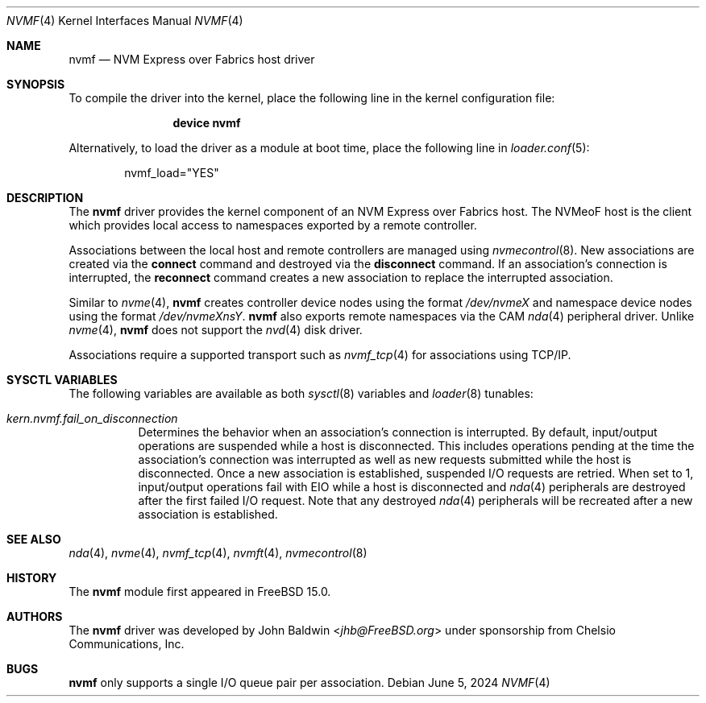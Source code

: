 .\"
.\" Copyright (c) 2024 Chelsio Communications, Inc.
.\"
.\" SPDX-License-Identifier: BSD-2-Clause
.\"
.Dd June 5, 2024
.Dt NVMF 4
.Os
.Sh NAME
.Nm nvmf
.Nd "NVM Express over Fabrics host driver"
.Sh SYNOPSIS
To compile the driver into the kernel,
place the following line in the
kernel configuration file:
.Bd -ragged -offset indent
.Cd "device nvmf"
.Ed
.Pp
Alternatively, to load the driver as a
module at boot time, place the following line in
.Xr loader.conf 5 :
.Bd -literal -offset indent
nvmf_load="YES"
.Ed
.Sh DESCRIPTION
The
.Nm
driver provides the kernel component of an NVM Express over Fabrics
host.
The NVMeoF host is the client which provides local access to
namespaces exported by a remote controller.
.Pp
Associations between the local host and remote controllers are managed
using
.Xr nvmecontrol 8 .
New associations are created via the
.Cm connect
command and destroyed via the
.Cm disconnect
command.
If an association's connection is interrupted,
the
.Cm reconnect
command creates a new association to replace the interrupted association.
.Pp
Similar to
.Xr nvme 4 ,
.Nm
creates controller device nodes using the format
.Pa /dev/nvmeX
and namespace device nodes using the format
.Pa /dev/nvmeXnsY .
.Nm
also exports remote namespaces via the CAM
.Xr nda 4
peripheral driver.
Unlike
.Xr nvme 4 ,
.Nm
does not support the
.Xr nvd 4
disk driver.
.Pp
Associations require a supported transport such as
.Xr nvmf_tcp 4
for associations using TCP/IP.
.Sh SYSCTL VARIABLES
The following variables are available as both
.Xr sysctl 8
variables and
.Xr loader 8
tunables:
.Bl -tag -width indent
.It Va kern.nvmf.fail_on_disconnection
Determines the behavior when an association's connection is interrupted.
By default, input/output operations are suspended while a host is disconnected.
This includes operations pending at the time the association's connection was
interrupted as well as new requests submitted while the host is disconnected.
Once a new association is established, suspended I/O requests are retried.
When set to 1, input/output operations fail with
.Er EIO
while a host is disconnected and
.Xr nda 4
peripherals are destroyed after the first failed I/O request.
Note that any destroyed
.Xr nda 4
peripherals will be recreated after a new association is established.
.El
.Sh SEE ALSO
.Xr nda 4 ,
.Xr nvme 4 ,
.Xr nvmf_tcp 4 ,
.Xr nvmft 4 ,
.Xr nvmecontrol 8
.Sh HISTORY
The
.Nm
module first appeared in
.Fx 15.0 .
.Sh AUTHORS
The
.Nm
driver was developed by
.An John Baldwin Aq Mt jhb@FreeBSD.org
under sponsorship from Chelsio Communications, Inc.
.Sh BUGS
.Nm
only supports a single I/O queue pair per association.
